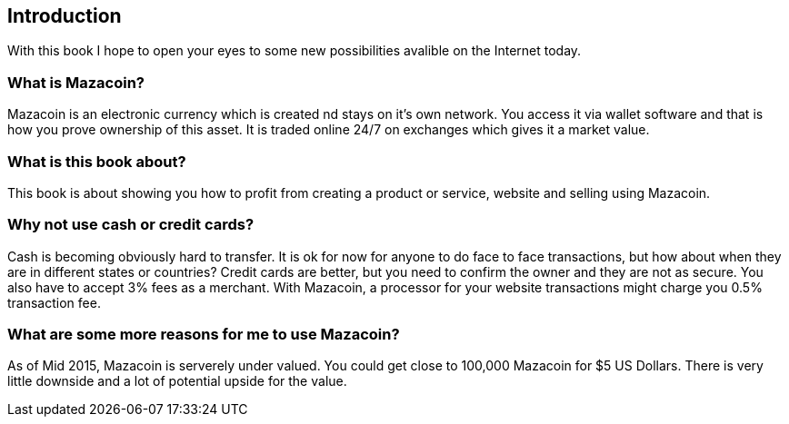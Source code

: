 == Introduction
With this book I hope to open your eyes to some new possibilities avalible on the Internet today.

=== What is Mazacoin?
Mazacoin is an electronic currency which is created nd stays on it's own network.  You access it via wallet software and that is how you prove ownership of this asset.  It is traded online 24/7 on exchanges which gives it a market value.

=== What is this book about?
This book is about showing you how to profit from creating a product or service, website and selling using Mazacoin.

=== Why not use cash or credit cards?
Cash is becoming obviously hard to transfer.  It is ok for now for anyone to do face to face transactions, but how about when they are in different states or countries?  Credit cards are better, but you need to confirm the owner and they are not as secure.  You also have to accept 3% fees as a merchant.  With Mazacoin, a processor for your website transactions might charge you 0.5% transaction fee.

=== What are some more reasons for me to use Mazacoin?
As of Mid 2015, Mazacoin is serverely under valued.  You could get close to 100,000 Mazacoin for $5 US Dollars.  There is very little downside and a lot of potential upside for the value.

